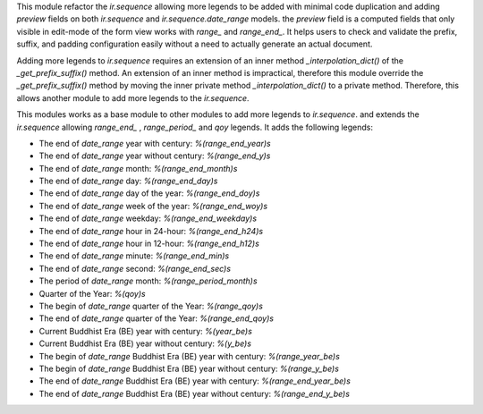 This module refactor the `ir.sequence` allowing more legends to be added with minimal code duplication and
adding `preview` fields on both `ir.sequence` and `ir.sequence.date_range` models.
the `preview` field is a computed fields that only visible in edit-mode of the form view works with `range_` and `range_end_`.
It helps users to check and validate the prefix, suffix, and padding configuration easily without a need to actually generate an actual document.

Adding more legends to `ir.sequence` requires an extension of an inner method `_interpolation_dict()`
of the `_get_prefix_suffix()` method. An extension of an inner method is impractical,
therefore this module override the `_get_prefix_suffix()` method
by moving the inner private method `_interpolation_dict()` to a private method.
Therefore, this allows another module to add more legends to the `ir.sequence`.

This modules works as a base module to other modules to add more legends to `ir.sequence`.
and extends the `ir.sequence` allowing `range_end_` , `range_period_` and `qoy` legends. It adds the following legends:

* The end of `date_range` year with century: `%(range_end_year)s`
* The end of `date_range` year without century: `%(range_end_y)s`
* The end of `date_range` month: `%(range_end_month)s`
* The end of `date_range` day: `%(range_end_day)s`
* The end of `date_range` day of the year: `%(range_end_doy)s`
* The end of `date_range` week of the year: `%(range_end_woy)s`
* The end of `date_range` weekday: `%(range_end_weekday)s`
* The end of `date_range` hour in 24-hour: `%(range_end_h24)s`
* The end of `date_range` hour in 12-hour: `%(range_end_h12)s`
* The end of `date_range` minute: `%(range_end_min)s`
* The end of `date_range` second: `%(range_end_sec)s`
* The period of `date_range` month: `%(range_period_month)s`
* Quarter of the Year: `%(qoy)s`
* The begin of `date_range` quarter of the Year: `%(range_qoy)s`
* The end of `date_range` quarter of the Year: `%(range_end_qoy)s`
* Current Buddhist Era (BE) year with century: `%(year_be)s`
* Current Buddhist Era (BE) year without century: `%(y_be)s`
* The begin of `date_range` Buddhist Era (BE) year with century: `%(range_year_be)s`
* The begin of `date_range` Buddhist Era (BE) year without century: `%(range_y_be)s`
* The end of `date_range` Buddhist Era (BE) year with century: `%(range_end_year_be)s`
* The end of `date_range` Buddhist Era (BE) year without century: `%(range_end_y_be)s`
